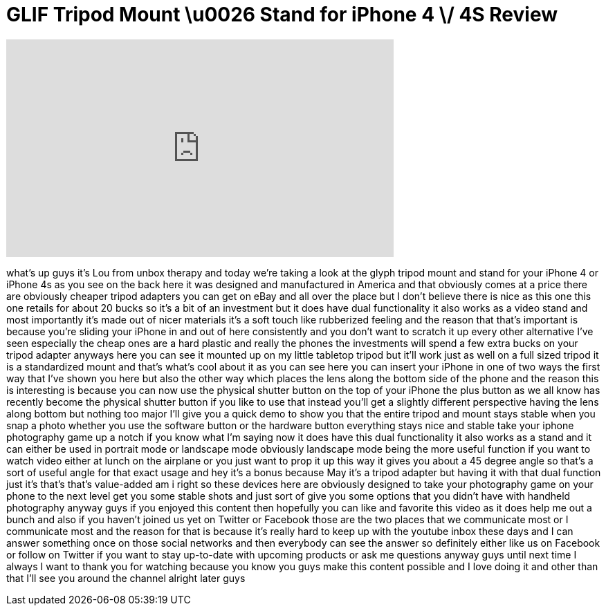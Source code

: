 = GLIF Tripod Mount \u0026 Stand for iPhone 4 \/ 4S Review
:published_at: 2011-11-28
:hp-alt-title: GLIF Tripod Mount \u0026 Stand for iPhone 4 \/ 4S Review
:hp-image: https://i.ytimg.com/vi/7GV6ubNq7c0/maxresdefault.jpg


++++
<iframe width="560" height="315" src="https://www.youtube.com/embed/7GV6ubNq7c0?rel=0" frameborder="0" allow="autoplay; encrypted-media" allowfullscreen></iframe>
++++

what's up guys it's Lou from unbox
therapy and today we're taking a look at
the glyph tripod mount and stand for
your iPhone 4 or iPhone 4s as you see on
the back here it was designed and
manufactured in America and that
obviously comes at a price
there are obviously cheaper tripod
adapters you can get on eBay and all
over the place but I don't believe there
is nice as this one this one retails for
about 20 bucks so it's a bit of an
investment but it does have dual
functionality it also works as a video
stand and most importantly it's made out
of nicer materials it's a soft touch
like rubberized feeling and the reason
that that's important is because you're
sliding your iPhone in and out of here
consistently and you don't want to
scratch it up every other alternative
I've seen especially the cheap ones are
a hard plastic and really the phones the
investments will spend a few extra bucks
on your tripod adapter anyways here you
can see it mounted up on my little
tabletop tripod but it'll work just as
well on a full sized tripod it is a
standardized mount and that's what's
cool about it as you can see here you
can insert your iPhone in one of two
ways the first way that I've shown you
here but also the other way which places
the lens along the bottom side of the
phone and the reason this is interesting
is because you can now use the physical
shutter button on the top of your iPhone
the plus button as we all know has
recently become the physical shutter
button if you like to use that instead
you'll get a slightly different
perspective having the lens along bottom
but nothing too major I'll give you a
quick demo to show you that the entire
tripod and mount stays stable when you
snap a photo whether you use the
software button or the hardware button
everything stays nice and stable take
your iphone photography game up a notch
if you know what I'm saying now it does
have this dual functionality it also
works as a stand and it can either be
used in portrait mode or landscape mode
obviously landscape mode being the more
useful function if you want to watch
video either at lunch on the airplane or
you just want to prop it up this way it
gives you about a 45 degree angle so
that's a sort of useful angle for that
exact usage and hey it's a bonus because
May
it's a tripod adapter but having it with
that dual function just it's that's
that's value-added am i right
so these devices here are obviously
designed to take your photography game
on your phone to the next level get you
some stable shots and just sort of give
you some options that you didn't have
with handheld photography anyway guys if
you enjoyed this content then hopefully
you can like and favorite this video as
it does help me out a bunch and also if
you haven't joined us yet on Twitter or
Facebook those are the two places that
we communicate most or I communicate
most and the reason for that is because
it's really hard to keep up with the
youtube inbox these days and I can
answer something once on those social
networks and then everybody can see the
answer so definitely either like us on
Facebook or follow on Twitter if you
want to stay up-to-date with upcoming
products or ask me questions anyway guys
until next time I always I want to thank
you for watching because you know you
guys make this content possible and I
love doing it and other than that I'll
see you around the channel alright later
guys